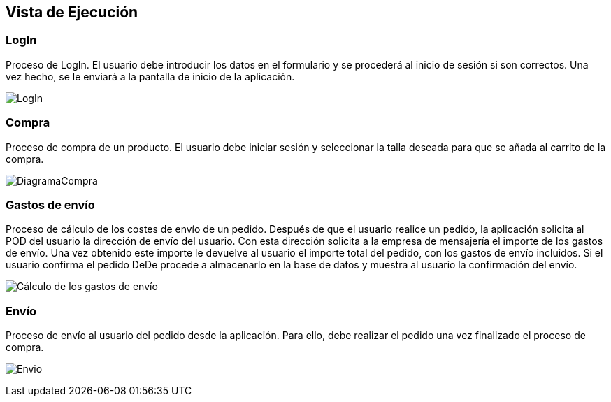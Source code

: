 [[section-runtime-view]]
== Vista de Ejecución


[role="arc42help"]
****
[role="arc42help"]
****
=== LogIn

Proceso de LogIn. El usuario debe introducir los datos en el formulario y se procederá al inicio de sesión si son correctos. Una vez hecho, se le enviará a la pantalla de inicio de la aplicación.

image:DiagramaLogin.JPG["LogIn"]
****

[role="arc42help"]
****
=== Compra

Proceso de compra de un producto. El usuario debe iniciar sesión y seleccionar la talla deseada para que se añada al carrito de la compra.

image:DiagramaCompra.png["DiagramaCompra"]
****

[role="arc42help"]
****
=== Gastos de envío
Proceso de cálculo de los costes de envío de un pedido. Después de que el usuario realice un pedido, la aplicación solicita al POD del usuario la dirección de envío del usuario. Con esta dirección solicita a la empresa de mensajería el importe de los gastos de envío. Una vez obtenido este importe le devuelve al usuario el importe total del pedido, con los gastos de envío incluidos. Si el usuario confirma el pedido DeDe procede a almacenarlo en la base de datos y muestra al usuario la confirmación del envío.

image:06_diagramaSecuenciaEnvio.png["Cálculo de los gastos de envío"]
****

[role="arc42help"]
****
=== Envío
Proceso de envío al usuario del pedido desde la aplicación. Para ello, debe realizar el pedido una vez finalizado el proceso de compra.

image:DiagramaEnvio.png["Envio"]
****
****

